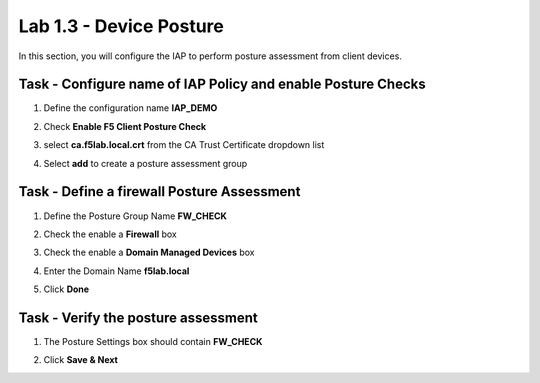 Lab 1.3 - Device Posture 
------------------------------------------------

In this section, you will configure the IAP to perform posture assessment from client devices.  

Task - Configure name of IAP Policy and enable Posture Checks
~~~~~~~~~~~~~~~~~~~~~~~~~~~~~~~~~~~~~~~~~~~~~~~~~~~~~~~~~~~~~~~~

#. Define the configuration name **IAP_DEMO**

#. Check **Enable F5 Client Posture Check**

#. select **ca.f5lab.local.crt** from the CA Trust Certificate dropdown list

#. Select **add** to create a posture assessment group

   |image5|

Task - Define a firewall Posture Assessment
~~~~~~~~~~~~~~~~~~~~~~~~~~~~~~~~~~~~~~~~~~~~~

#. Define the Posture Group Name **FW_CHECK**
#. Check the enable a **Firewall** box
#. Check the enable a **Domain Managed Devices** box
#. Enter the Domain Name **f5lab.local** 
#. Click **Done**

   |image6|


Task - Verify the posture assessment 
~~~~~~~~~~~~~~~~~~~~~~~~~~~~~~~~~~~~~~~

#. The Posture Settings box should contain **FW_CHECK**
#. Click **Save & Next**

   |image7|



.. |image5| image:: media/image005.png
	:width: 800px
.. |image6| image:: media/image006.png
	:width: 800px
.. |image7| image:: media/image007.png
	:width: 800px


